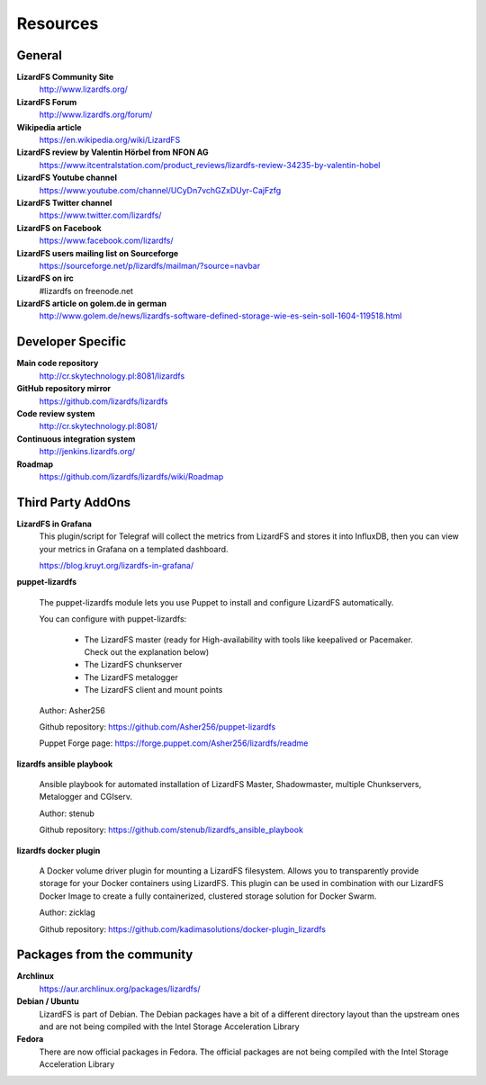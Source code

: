 ##########
Resources
##########
.. auth-status-writing/none

*******
General
*******

**LizardFS Community Site**
  http://www.lizardfs.org/

**LizardFS Forum**
  http://www.lizardfs.org/forum/

**Wikipedia article**
  https://en.wikipedia.org/wiki/LizardFS

**LizardFS review by Valentin Hörbel from NFON AG**
  https://www.itcentralstation.com/product_reviews/lizardfs-review-34235-by-valentin-hobel

**LizardFS Youtube channel**
  https://www.youtube.com/channel/UCyDn7vchGZxDUyr-CajFzfg

**LizardFS Twitter channel**
  https://www.twitter.com/lizardfs/

**LizardFS on Facebook**
  https://www.facebook.com/lizardfs/

**LizardFS users mailing list on Sourceforge**
  https://sourceforge.net/p/lizardfs/mailman/?source=navbar

**LizardFS on irc**
  #lizardfs on freenode.net

**LizardFS article on golem.de in german**
  http://www.golem.de/news/lizardfs-software-defined-storage-wie-es-sein-soll-1604-119518.html

******************
Developer Specific
******************

**Main code repository**
  http://cr.skytechnology.pl:8081/lizardfs

**GitHub repository mirror**
  https://github.com/lizardfs/lizardfs

**Code review system**
  http://cr.skytechnology.pl:8081/

**Continuous integration system**
  http://jenkins.lizardfs.org/

**Roadmap**
  https://github.com/lizardfs/lizardfs/wiki/Roadmap


******************
Third Party AddOns
******************

**LizardFS in Grafana**
  This plugin/script for Telegraf will collect the metrics from LizardFS and
  stores it into InfluxDB, then you can view your metrics in Grafana on a
  \templated dashboard.

  https://blog.kruyt.org/lizardfs-in-grafana/

**puppet-lizardfs**

  The puppet-lizardfs module lets you use Puppet to install and configure LizardFS automatically.

  You can configure with puppet-lizardfs:

    * The LizardFS master (ready for High-availability with tools like
      keepalived or Pacemaker. Check out the explanation below)
    * The LizardFS chunkserver
    * The LizardFS metalogger
    * The LizardFS client and mount points

  Author: Asher256

  Github repository: https://github.com/Asher256/puppet-lizardfs

  Puppet Forge page: https://forge.puppet.com/Asher256/lizardfs/readme

**lizardfs ansible playbook**

  Ansible playbook for automated installation of LizardFS Master,
  Shadowmaster, multiple Chunkservers, Metalogger and CGIserv.

  Author: stenub

  Github repository: https://github.com/stenub/lizardfs_ansible_playbook

**lizardfs docker plugin**

  A Docker volume driver plugin for mounting a LizardFS filesystem.
  Allows you to transparently provide storage for your Docker containers
  using LizardFS. This plugin can be used in combination with our
  LizardFS Docker Image to create a fully containerized, 
  clustered storage solution for Docker Swarm.
  
  Author: zicklag
  
  Github repository: https://github.com/kadimasolutions/docker-plugin_lizardfs
  
***************************
Packages from the community
***************************

**Archlinux**
  https://aur.archlinux.org/packages/lizardfs/

**Debian / Ubuntu**
  LizardFS is part of Debian. The Debian packages have a bit of a different
  directory layout than the upstream ones and are not being compiled with the
  Intel Storage Acceleration Library

**Fedora**
  There are now official packages in Fedora. The official packages are not
  being compiled with the Intel Storage Acceleration Library




